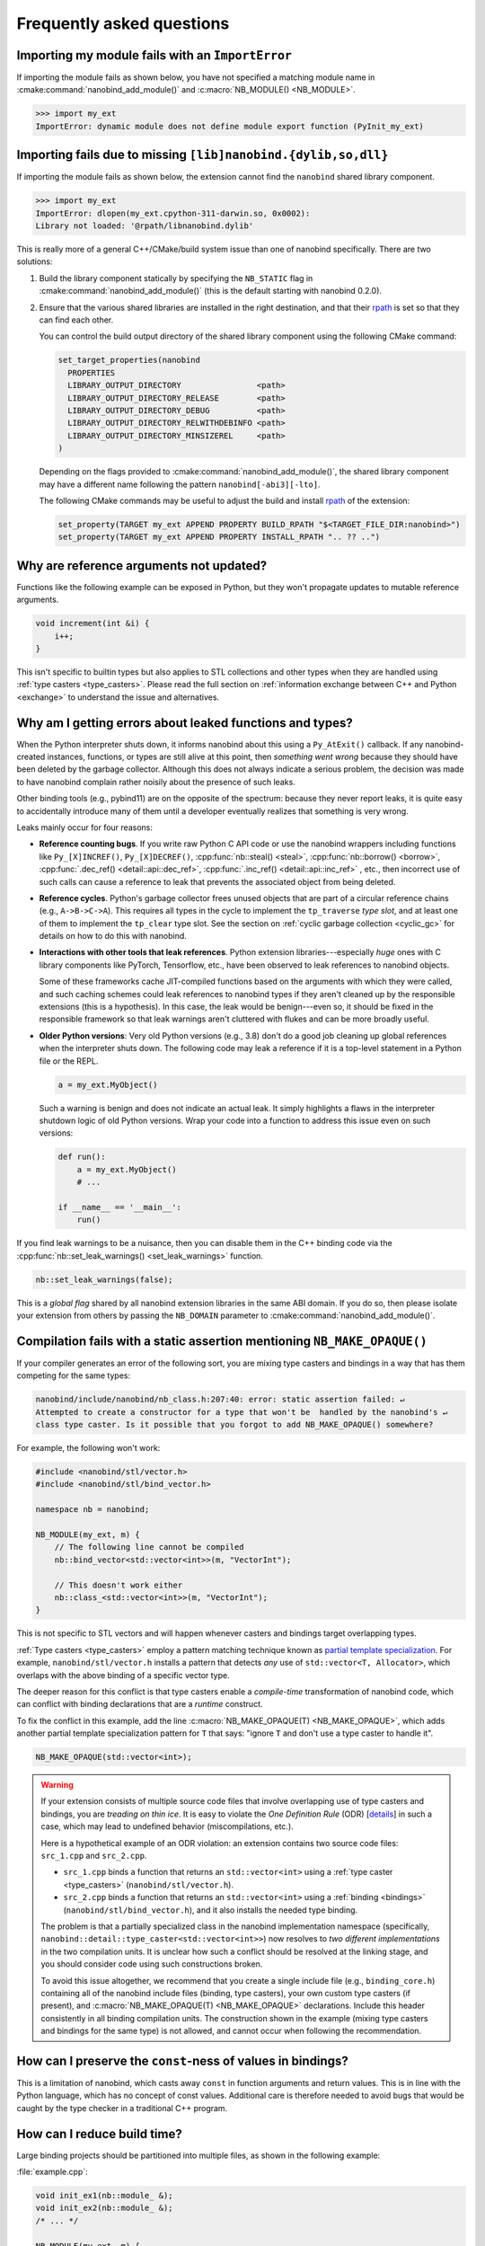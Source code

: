 .. cpp:namespace:: nanobind

.. _faq:

Frequently asked questions
==========================

Importing my module fails with an ``ImportError``
-------------------------------------------------

If importing the module fails as shown below, you have not specified a
matching module name in :cmake:command:`nanobind_add_module()` and
:c:macro:`NB_MODULE() <NB_MODULE>`.

.. code-block:: pycon

   >>> import my_ext
   ImportError: dynamic module does not define module export function (PyInit_my_ext)

Importing fails due to missing ``[lib]nanobind.{dylib,so,dll}``
---------------------------------------------------------------

If importing the module fails as shown below, the extension cannot find the
``nanobind`` shared library component.

.. code-block:: pycon

   >>> import my_ext
   ImportError: dlopen(my_ext.cpython-311-darwin.so, 0x0002):
   Library not loaded: '@rpath/libnanobind.dylib'

This is really more of a general C++/CMake/build system issue than one of
nanobind specifically. There are two solutions:

1. Build the library component statically by specifying the ``NB_STATIC`` flag
   in :cmake:command:`nanobind_add_module()` (this is the default starting with
   nanobind 0.2.0).

2. Ensure that the various shared libraries are installed in the right
   destination, and that their `rpath <https://en.wikipedia.org/wiki/Rpath>`_
   is set so that they can find each other.

   You can control the build output directory of the shared library component
   using the following CMake command:

   .. code-block:: pycon

      set_target_properties(nanobind
        PROPERTIES
        LIBRARY_OUTPUT_DIRECTORY                <path>
        LIBRARY_OUTPUT_DIRECTORY_RELEASE        <path>
        LIBRARY_OUTPUT_DIRECTORY_DEBUG          <path>
        LIBRARY_OUTPUT_DIRECTORY_RELWITHDEBINFO <path>
        LIBRARY_OUTPUT_DIRECTORY_MINSIZEREL     <path>
      )

   Depending on the flags provided to :cmake:command:`nanobind_add_module()`,
   the shared library component may have a different name following the pattern
   ``nanobind[-abi3][-lto]``.

   The following CMake commands may be useful to adjust the build and install
   `rpath <https://en.wikipedia.org/wiki/Rpath>`_ of the extension:

   .. code-block:: cmake

      set_property(TARGET my_ext APPEND PROPERTY BUILD_RPATH "$<TARGET_FILE_DIR:nanobind>")
      set_property(TARGET my_ext APPEND PROPERTY INSTALL_RPATH ".. ?? ..")


Why are reference arguments not updated?
----------------------------------------

Functions like the following example can be exposed in Python, but they won't
propagate updates to mutable reference arguments.

.. code-block:: cpp

   void increment(int &i) {
       i++;
   }

This isn't specific to builtin types but also applies to STL collections and
other types when they are handled using :ref:`type casters <type_casters>`.
Please read the full section on :ref:`information exchange between C++ and
Python <exchange>` to understand the issue and alternatives.


Why am I getting errors about leaked functions and types?
---------------------------------------------------------

When the Python interpreter shuts down, it informs nanobind about this using a
``Py_AtExit()`` callback. If any nanobind-created instances, functions, or
types are still alive at this point, then *something went wrong* because they
should have been deleted by the garbage collector. Although this does not
always indicate a serious problem, the decision was made to have nanobind
complain rather noisily about the presence of such leaks.

Other binding tools (e.g., pybind11) are on the opposite of the spectrum:
because they never report leaks, it is quite easy to accidentally introduce
many of them until a developer eventually realizes that something is very
wrong.

Leaks mainly occur for four reasons:

- **Reference counting bugs**.  If you write raw Python C API code or use the
  nanobind wrappers including functions like ``Py_[X]INCREF()``,
  ``Py_[X]DECREF()``, :cpp:func:`nb::steal() <steal>`, :cpp:func:`nb::borrow()
  <borrow>`, :cpp:func:`.dec_ref() <detail::api::dec_ref>`,
  :cpp:func:`.inc_ref() <detail::api::inc_ref>`
  , etc., then incorrect
  use of such calls can cause a reference to leak that prevents the associated
  object from being deleted.

- **Reference cycles**. Python's garbage collector frees unused objects that are
  part of a circular reference chains (e.g., ``A->B->C->A``). This requires all
  types in the cycle to implement the ``tp_traverse`` *type slot*, and at least
  one of them to implement the ``tp_clear`` type slot. See the section on
  :ref:`cyclic garbage collection <cyclic_gc>` for details on how to do this with
  nanobind.

- **Interactions with other tools that leak references**. Python extension
  libraries---especially *huge* ones with C library components like PyTorch,
  Tensorflow, etc., have been observed to leak references to nanobind
  objects.

  Some of these frameworks cache JIT-compiled functions based on the arguments
  with which they were called, and such caching schemes could leak references
  to nanobind types if they aren't cleaned up by the responsible extensions
  (this is a hypothesis). In this case, the leak would be benign---even so, it
  should be fixed in the responsible framework so that leak warnings aren't
  cluttered with flukes and can be more broadly useful.

- **Older Python versions**: Very old Python versions (e.g., 3.8) don't
  do a good job cleaning up global references when the interpreter shuts down.
  The following code may leak a reference if it is a top-level statement in a
  Python file or the REPL.

  .. code-block:: python

     a = my_ext.MyObject()

  Such a warning is benign and does not indicate an actual leak. It simply
  highlights a flaws in the interpreter shutdown logic of old Python versions.
  Wrap your code into a function to address this issue even on such versions:

  .. code-block:: python

     def run():
         a = my_ext.MyObject()
         # ...

     if __name__ == '__main__':
         run()

If you find leak warnings to be a nuisance, then you can disable them in the
C++ binding code via the :cpp:func:`nb::set_leak_warnings() <set_leak_warnings>`
function.

.. code-block:: python

   nb::set_leak_warnings(false);

This is a *global flag* shared by all nanobind extension libraries in the same
ABI domain. If you do so, then please isolate your extension from others by
passing the ``NB_DOMAIN`` parameter to :cmake:command:`nanobind_add_module()`.

Compilation fails with a static assertion mentioning ``NB_MAKE_OPAQUE()``
-------------------------------------------------------------------------

If your compiler generates an error of the following sort, you are mixing type
casters and bindings in a way that has them competing for the same types:

.. code-block:: text

   nanobind/include/nanobind/nb_class.h:207:40: error: static assertion failed: ↵
   Attempted to create a constructor for a type that won't be  handled by the nanobind's ↵
   class type caster. Is it possible that you forgot to add NB_MAKE_OPAQUE() somewhere?

For example, the following won't work:

.. code-block:: cpp

   #include <nanobind/stl/vector.h>
   #include <nanobind/stl/bind_vector.h>

   namespace nb = nanobind;

   NB_MODULE(my_ext, m) {
       // The following line cannot be compiled
       nb::bind_vector<std::vector<int>>(m, "VectorInt");

       // This doesn't work either
       nb::class_<std::vector<int>>(m, "VectorInt");
   }

This is not specific to STL vectors and will happen whenever casters and
bindings target overlapping types.

:ref:`Type casters <type_casters>` employ a pattern matching technique known as
`partial template specialization
<https://en.wikipedia.org/wiki/Partial_template_specialization>`_. For example,
``nanobind/stl/vector.h`` installs a pattern that detects *any* use of
``std::vector<T, Allocator>``, which overlaps with the above binding of a specific
vector type.

The deeper reason for this conflict is that type casters enable a
*compile-time* transformation of nanobind code, which can conflict with
binding declarations that are a *runtime* construct.

To fix the conflict in this example, add the line :c:macro:`NB_MAKE_OPAQUE(T)
<NB_MAKE_OPAQUE>`, which adds another partial template specialization pattern
for ``T`` that says: "ignore ``T`` and don't use a type caster to handle it".

.. code-block:: cpp

   NB_MAKE_OPAQUE(std::vector<int>);

.. warning::

   If your extension consists of multiple source code files that involve
   overlapping use of type casters and bindings, you are *treading on thin
   ice*. It is easy to violate the *One Definition Rule* (ODR) [`details
   <https://en.wikipedia.org/wiki/One_Definition_Rule>`_] in such a case, which
   may lead to undefined behavior (miscompilations, etc.).

   Here is a hypothetical example of an ODR violation: an extension
   contains two source code files: ``src_1.cpp`` and ``src_2.cpp``.

   - ``src_1.cpp`` binds a function that returns an ``std::vector<int>`` using
     a :ref:`type caster <type_casters>` (``nanobind/stl/vector.h``).

   - ``src_2.cpp`` binds a function that returns an ``std::vector<int>`` using
     a :ref:`binding <bindings>` (``nanobind/stl/bind_vector.h``), and it also
     installs the needed type binding.

   The problem is that a partially specialized class in the nanobind
   implementation namespace (specifically,
   ``nanobind::detail::type_caster<std::vector<int>>``) now resolves to *two
   different implementations* in the two compilation units. It is unclear how
   such a conflict should be resolved at the linking stage, and you should
   consider code using such constructions broken.

   To avoid this issue altogether, we recommend that you create a single
   include file (e.g., ``binding_core.h``) containing all of the nanobind
   include files (binding, type casters), your own custom type casters (if
   present), and :c:macro:`NB_MAKE_OPAQUE(T) <NB_MAKE_OPAQUE>` declarations.
   Include this header consistently in all binding compilation units. The
   construction shown in the example (mixing type casters and bindings for the
   same type) is not allowed, and cannot occur when following the
   recommendation.

How can I preserve the ``const``-ness of values in bindings?
------------------------------------------------------------

This is a limitation of nanobind, which casts away ``const`` in function
arguments and return values. This is in line with the Python language, which
has no concept of const values. Additional care is therefore needed to avoid
bugs that would be caught by the type checker in a traditional C++ program.

How can I reduce build time?
----------------------------

Large binding projects should be partitioned into multiple files, as shown in
the following example:

:file:`example.cpp`:

.. code-block:: cpp

    void init_ex1(nb::module_ &);
    void init_ex2(nb::module_ &);
    /* ... */

    NB_MODULE(my_ext, m) {
        init_ex1(m);
        init_ex2(m);
        /* ... */
    }

:file:`ex1.cpp`:

.. code-block:: cpp

    void init_ex1(nb::module_ &m) {
        m.def("add", [](int a, int b) { return a + b; });
    }

:file:`ex2.cpp`:

.. code-block:: cpp

    void init_ex2(nb::module_ &m) {
        m.def("sub", [](int a, int b) { return a - b; });
    }

As shown above, the various ``init_ex`` functions should be contained in
separate files that can be compiled independently from one another, and then
linked together into the same final shared object.  Following this approach
will:

1. reduce memory requirements per compilation unit.

2. enable parallel builds (if desired).

3. allow for faster incremental builds. For instance, when a single class
   definition is changed, only a subset of the binding code will generally need
   to be recompiled.

.. _type-visibility:

How can I avoid conflicts with other projects using nanobind?
-------------------------------------------------------------

Suppose that a type binding in your project conflicts with another extension, for
example because both expose a common type (e.g., ``std::latch``). nanobind will
warn whenever it detects such a conflict:

.. code-block:: text

  RuntimeWarning: nanobind: type 'latch' was already registered!

In the worst case, this could actually break both packages (especially if the
bindings of the two packages expose an inconsistent/incompatible API).

The higher-level issue here is that nanobind will by default try to make type
bindings visible across extensions because this is helpful to partition large
binding projects into smaller parts. Such information exchange requires that
the extensions:

- use the same nanobind *ABI version* (see the :ref:`Changelog <changelog>` for details).
- use the same compiler (extensions built with GCC and Clang are isolated from each other).
- use ABI-compatible versions of the C++ library.
- use the stable ABI interface consistently (stable and unstable builds are isolated from each other).
- use debug/release mode consistently (debug and release builds are isolated from each other).

In addition, nanobind provides a feature to intentionally scope extensions to a
named domain to avoid conflicts with other extensions. To do so, specify the
``NB_DOMAIN`` parameter in CMake:

.. code-block:: cmake

   nanobind_add_module(my_ext
                       NB_DOMAIN my_project
                       my_ext.cpp)

In this case, inter-extension type visibility is furthermore restricted to
extensions in the ``"my_project"`` domain.

I'd like to use this project, but with $BUILD_SYSTEM instead of CMake
---------------------------------------------------------------------

A difficult aspect of C++ software development is the sheer number of competing
build systems, including

- `CMake <https://cmake.org>`__,
- `Meson <https://mesonbuild.com>`__,
- `xmake <https://xmake.io/#/>`__,
- `Premake <https://premake.github.io>`__,
- `Bazel <https://bazel.build>`__,
- `Conan <https://docs.conan.io/2/>`__,
- `Autotools <https://www.gnu.org/software/automake>`__,
- and many others.

The author of this project has some familiarity with CMake but lacks expertise
with this large space of alternative tools. Maintaining and shipping support for
other build systems is therefore considered beyond the scope of this *nano*
project (see also the :ref:`why? <why>` part of the documentation that explains
the rationale for being somewhat restrictive towards external contributions).

If you wish to create and maintain an alternative interface to nanobind, then
my request would be that you create and maintain separate repository (see,
e.g., `pybind11_bazel <https://github.com/pybind/pybind11_bazel>`__ as an
example how how this was handled in the case of pybind11). Please carefully
review the file `nanobind-config.cmake
<https://github.com/wjakob/nanobind/blob/master/cmake/nanobind-config.cmake>`__.
Besides getting things to compile, it specifies a number of platform-dependent
compiler and linker options that are needed to produce *optimal* (small and
efficient) binaries. Nanobind uses a `complicated and non-standard
<https://github.com/wjakob/nanobind/commit/2f29ec7d5fbebd5f55fb52da297c8d197279f659>`__
set of linker parameters on macOS, which is the result of a `lengthy
investigation
<https://github.com/python/cpython/issues/97524#issuecomment-1458855301>`__.
Other parameters like linker-level dead code elimination and size-based
optimization were similarly added following careful analysis. The CMake build
system provides the ability to compile ``libnanobind`` into either a shared or
a static library, to optionally target the stable ABI, and to isolate it from
other extensions via the ``NB_DOMAIN`` parameter. All of these are features
that would be nice to retain in an alternative build system. If you've made a
build system compatible with another tool that is sufficiently
feature-complete, then please file an issue and I am happy to reference it in
the documentation.

How to cite this project?
-------------------------

Please use the following BibTeX template to cite nanobind in scientific
discourse:

.. code-block:: bibtex

    @misc{nanobind,
       author = {Wenzel Jakob},
       year = {2022},
       note = {https://github.com/wjakob/nanobind},
       title = {nanobind---Seamless operability between C++17 and Python}
    }
